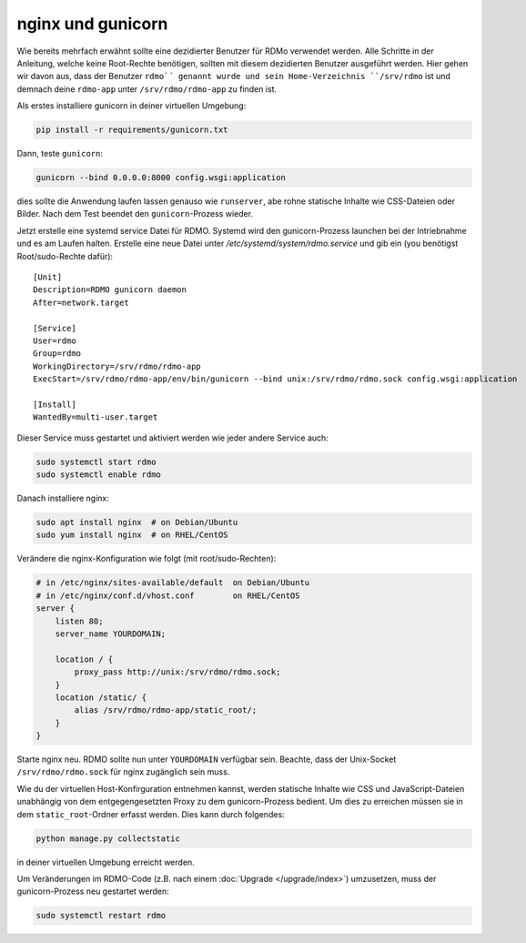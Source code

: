nginx und gunicorn
------------------

Wie bereits mehrfach erwähnt sollte eine dezidierter Benutzer für RDMo verwendet werden. Alle Schritte in der Anleitung, welche keine Root-Rechte benötigen, sollten mit diesem dezidierten Benutzer ausgeführt werden. Hier gehen wir davon aus, dass der Benutzer ``rdmo`´ genannt wurde und sein Home-Verzeichnis ``/srv/rdmo`` ist und demnach deine ``rdmo-app`` unter ``/srv/rdmo/rdmo-app`` zu finden ist.

Als erstes installiere gunicorn in deiner virtuellen Umgebung:

.. code:: bash

    pip install -r requirements/gunicorn.txt

Dann, teste ``gunicorn``:

.. code:: bash

    gunicorn --bind 0.0.0.0:8000 config.wsgi:application

dies sollte die Anwendung laufen lassen genauso wie ``runserver``, abe rohne statische Inhalte wie CSS-Dateien oder Bilder. Nach dem Test beendet den ``gunicorn``-Prozess wieder.

Jetzt erstelle eine systemd service Datei für RDMO. Systemd wird den gunicorn-Prozess launchen bei der Intriebnahme und es am Laufen halten. Erstelle eine neue Datei unter `/etc/systemd/system/rdmo.service`  und gib ein (you benötigst Root/sudo-Rechte dafür): 
::

    [Unit]
    Description=RDMO gunicorn daemon
    After=network.target

    [Service]
    User=rdmo
    Group=rdmo
    WorkingDirectory=/srv/rdmo/rdmo-app
    ExecStart=/srv/rdmo/rdmo-app/env/bin/gunicorn --bind unix:/srv/rdmo/rdmo.sock config.wsgi:application

    [Install]
    WantedBy=multi-user.target

Dieser Service muss gestartet und aktiviert werden wie jeder andere Service auch:

.. code:: bash

    sudo systemctl start rdmo
    sudo systemctl enable rdmo

Danach installiere nginx:

.. code:: bash

    sudo apt install nginx  # on Debian/Ubuntu
    sudo yum install nginx  # on RHEL/CentOS

Verändere die nginx-Konfiguration wie folgt (mit root/sudo-Rechten):

.. code:: bash

    # in /etc/nginx/sites-available/default  on Debian/Ubuntu
    # in /etc/nginx/conf.d/vhost.conf        on RHEL/CentOS
    server {
        listen 80;
        server_name YOURDOMAIN;

        location / {
            proxy_pass http://unix:/srv/rdmo/rdmo.sock;
        }
        location /static/ {
            alias /srv/rdmo/rdmo-app/static_root/;
        }
    }

Starte nginx neu. RDMO sollte nun unter ``YOURDOMAIN`` verfügbar sein. Beachte, dass der Unix-Socket ``/srv/rdmo/rdmo.sock`` für nginx zugänglich sein muss.

Wie du der virtuellen Host-Konfirguration entnehmen kannst, werden statische Inhalte wie CSS und JavaScript-Dateien unabhängig von dem entgegengesetzten Proxy zu dem gunicorn-Prozess bedient. Um dies zu erreichen müssen sie in dem ``static_root``-Ordner erfasst werden. Dies kann durch folgendes:

.. code:: bash

    python manage.py collectstatic

in deiner virtuellen Umgebung erreicht werden.

Um Veränderungen im RDMO-Code (z.B. nach einem :doc:`Upgrade </upgrade/index>`) umzusetzen, muss der gunicorn-Prozess neu gestartet werden: 

.. code:: bash

    sudo systemctl restart rdmo
